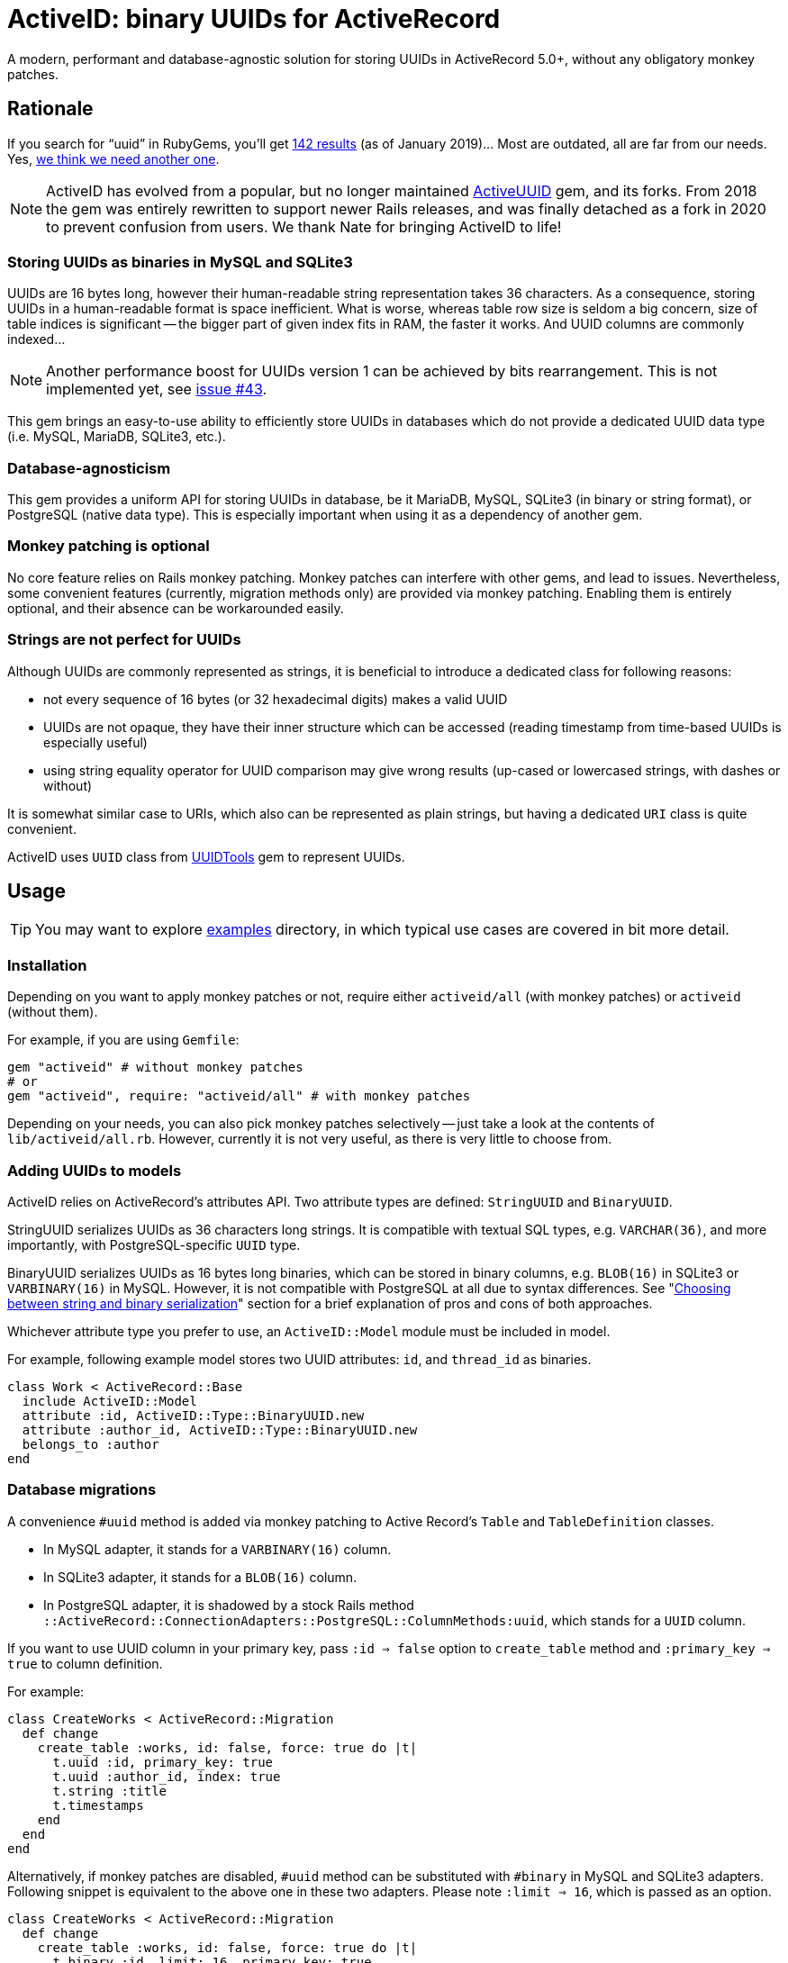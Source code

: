 = ActiveID: binary UUIDs for ActiveRecord

// Document setup
:toc:
:toc-placement!:
:source-language: ruby
:source-highlighter: pygments
:pygments-style: native
:pygments-linenums-mode: inline

// Admonition captions in GitHub (here Emoji)
// See: https://github.com/ikatyang/emoji-cheat-sheet/blob/master/README.md
ifdef::env-github[]
:tip-caption: :bulb:
:note-caption: :information_source:
:important-caption: :heavy_exclamation_mark:
:caution-caption: :fire:
:warning-caption: :warning:
endif::[]

// Links
:dce_uuids: https://pubs.opengroup.org/onlinepubs/9696989899/chap5.htm#tagcjh_08_02_01_01
:gem_original: https://rubygems.org/gems/activeuuid
:gem_uuidtools: https://github.com/sporkmonger/uuidtools
:maria_jira_uuid_func: https://jira.mariadb.org/browse/MDEV-15854
:mit_lic: https://opensource.org/licenses/MIT
:mysql_uuid: https://mysqlserverteam.com/mysql-8-0-uuid-support/
:examples: https://github.com/riboseinc/activeid/tree/master/examples
:percona_blog: https://www.percona.com/blog/2014/12/19/store-uuid-optimized-way/
:rails_api_type_register: https://api.rubyonrails.org/classes/ActiveRecord/Type.html#method-c-register
:rfc_uuids: https://tools.ietf.org/html/rfc4122
:ribose: https://www.ribose.com
:xkcd_comic: https://xkcd.com/927/

// Badges
ifdef::env-github[]
image:https://img.shields.io/gem/v/activeid.svg["Gem Version", link="https://rubygems.org/gems/activeid"]
image:https://github.com/riboseinc/activeid/workflows/Tests/badge.svg?branch=master["CI Status", link="https://github.com/riboseinc/activeid/actions?workflow=Tests"]
image:https://codeclimate.com/github/riboseinc/activeid/badges/gpa.svg["Code Climate", link="https://codeclimate.com/github/riboseinc/activeid"]
image:https://img.shields.io/github/issues-pr-raw/riboseinc/activeid.svg["Pull Requests", link="https://github.com/riboseinc/activeid/pulls"]
image:https://img.shields.io/github/commits-since/riboseinc/activeid/latest.svg["Commits since latest",link="https://github.com/riboseinc/activeid/releases"]
endif::[]

A modern, performant and database-agnostic solution for storing UUIDs
in ActiveRecord 5.0+, without any obligatory monkey patches.

toc::[]

== Rationale

If you search for "`uuid`" in RubyGems, you'll get
https://rubygems.org/search?utf8=%E2%9C%93&query=uuid[142 results] (as of
January 2019)…  Most are outdated, all are far from our needs.  Yes,
{xkcd_comic}[we think we need another one].

NOTE: ActiveID has evolved from a popular, but no longer maintained
{gem_original}[ActiveUUID] gem, and its forks.
From 2018 the gem was entirely rewritten to support newer Rails releases, and was finally detached as a fork in 2020 to prevent confusion from users. We thank Nate for bringing ActiveID to life!

=== Storing UUIDs as binaries in MySQL and SQLite3

UUIDs are 16 bytes long, however their human-readable string representation
takes 36 characters.  As a consequence, storing UUIDs in a human-readable
format is space inefficient.  What is worse, whereas table row size is seldom
a big concern, size of table indices is significant -- the bigger part of given
index fits in RAM, the faster it works.  And UUID columns are commonly indexed…

[NOTE]
================================================================================
Another performance boost for UUIDs version 1 can be achieved by bits
rearrangement.  This is not implemented yet, see
https://github.com/riboseinc/activeid/issues/43[issue #43].
================================================================================

This gem brings an easy-to-use ability to efficiently store UUIDs in databases
which do not provide a dedicated UUID data type (i.e. MySQL, MariaDB, SQLite3,
etc.).

=== Database-agnosticism

This gem provides a uniform API for storing UUIDs in database, be it MariaDB,
MySQL, SQLite3 (in binary or string format), or PostgreSQL (native data type).
This is especially important when using it as a dependency of another gem.

=== Monkey patching is optional

No core feature relies on Rails monkey patching.  Monkey patches can interfere
with other gems, and lead to issues.  Nevertheless, some convenient features
(currently, migration methods only) are provided via monkey patching.  Enabling
them is entirely optional, and their absence can be workarounded easily.

=== Strings are not perfect for UUIDs

Although UUIDs are commonly represented as strings, it is beneficial to
introduce a dedicated class for following reasons:

- not every sequence of 16 bytes (or 32 hexadecimal digits) makes a valid UUID
- UUIDs are not opaque, they have their inner structure which can be accessed
  (reading timestamp from time-based UUIDs is especially useful)
- using string equality operator for UUID comparison may give wrong results
  (up-cased or lowercased strings, with dashes or without)

It is somewhat similar case to URIs, which also can be represented as plain
strings, but having a dedicated `URI` class is quite convenient.

ActiveID uses `UUID` class from {gem_uuidtools}[UUIDTools] gem to represent
UUIDs.

== Usage

[TIP]
================================================================================
You may want to explore {examples}[examples] directory, in which typical
use cases are covered in bit more detail.
================================================================================

=== Installation

Depending on you want to apply monkey patches or not, require either
`activeid/all` (with monkey patches) or `activeid` (without them).

For example, if you are using `Gemfile`:

[source]
--------------------------------------------------------------------------------
gem "activeid" # without monkey patches
# or
gem "activeid", require: "activeid/all" # with monkey patches
--------------------------------------------------------------------------------

Depending on your needs, you can also pick monkey patches selectively -- just
take a look at the contents of `lib/activeid/all.rb`.  However, currently
it is not very useful, as there is very little to choose from.

=== Adding UUIDs to models

ActiveID relies on ActiveRecord's attributes API.  Two attribute types are
defined: `StringUUID` and `BinaryUUID`.

StringUUID serializes UUIDs as 36 characters long strings.  It is compatible
with textual SQL types, e.g. `VARCHAR(36)`, and more importantly, with
PostgreSQL-specific `UUID` type.

BinaryUUID serializes UUIDs as 16 bytes long binaries, which can be stored
in binary columns, e.g. `BLOB(16)` in SQLite3 or `VARBINARY(16)` in MySQL.
However, it is not compatible with PostgreSQL at all due to syntax differences.
See "<<Choosing between string and binary serialization>>" section for a brief
explanation of pros and cons of both approaches.

Whichever attribute type you prefer to use, an `ActiveID::Model` module must
be included in model.

For example, following example model stores two UUID attributes: `id`,
and `thread_id` as binaries.

[source]
--------------------------------------------------------------------------------
class Work < ActiveRecord::Base
  include ActiveID::Model
  attribute :id, ActiveID::Type::BinaryUUID.new
  attribute :author_id, ActiveID::Type::BinaryUUID.new
  belongs_to :author
end
--------------------------------------------------------------------------------

=== Database migrations

A convenience `#uuid` method is added via monkey patching to Active Record's
`Table` and `TableDefinition` classes.

- In MySQL adapter, it stands for a `VARBINARY(16)` column.
- In SQLite3 adapter, it stands for a `BLOB(16)` column.
- In PostgreSQL adapter, it is shadowed by a stock Rails method
  `::ActiveRecord::ConnectionAdapters::PostgreSQL::ColumnMethods:uuid`, which
  stands for a `UUID` column.

If you want to use UUID column in your primary key, pass `:id => false` option
to `create_table` method and `:primary_key => true` to column definition.

For example:

[source]
--------------------------------------------------------------------------------
class CreateWorks < ActiveRecord::Migration
  def change
    create_table :works, id: false, force: true do |t|
      t.uuid :id, primary_key: true
      t.uuid :author_id, index: true
      t.string :title
      t.timestamps
    end
  end
end
--------------------------------------------------------------------------------

Alternatively, if monkey patches are disabled, `#uuid` method can be substituted
with `#binary` in MySQL and SQLite3 adapters.  Following snippet is equivalent
to the above one in these two adapters.  Please note `:limit => 16`, which is
passed as an option.

[source]
--------------------------------------------------------------------------------
class CreateWorks < ActiveRecord::Migration
  def change
    create_table :works, id: false, force: true do |t|
      t.binary :id, limit: 16, primary_key: true
      t.binary :author_id, limit: 16, index: true
      t.string :title
      t.timestamps
    end
  end
end
--------------------------------------------------------------------------------

=== Registering UUID types in Active Record's type registry

For convenience, Active UUID types can be added to Active Record's type
registry.  Then you can reference them in your models with a symbol.
See {rails_api_type_register}[Rails API docs] for detailed information.

For example, following will register `ActiveID::Type::BinaryUUID` at `:uuid`
symbol for all adapters except for PostgreSQL, in which this symbol is already
taken:

[source]
--------------------------------------------------------------------------------
ActiveRecord::Type.register(
  :uuid,
  ActiveID::Type::BinaryUUID,
)
--------------------------------------------------------------------------------

With above set, only symbol needs to be specified in attribute declaration,
as in following example:

[source]
--------------------------------------------------------------------------------
class Author < ActiveRecord::Base
  include ActiveID::Model
  attribute :id, :uuid
end
--------------------------------------------------------------------------------

It is also possible to override `:uuid` in PostgreSQL adapter:

[source]
--------------------------------------------------------------------------------
ActiveRecord::Type.register(
  :uuid,
  ActiveID::Type::StringUUID,
  adapter: :postgresql,
  override: true,
)
--------------------------------------------------------------------------------

[CAUTION]
================================================================================
Overriding standard attribute types may cause other gems to behave abnormally.
================================================================================

=== Using UUIDs as primary keys

When model's primary key is a UUID, Active UUID automatically generates its
value as a version 1, 4, or 5 UUID:

- Version 1 UUIDs store timestamp of their creation, and are monotonically
  increasing in time.  This is very advantageous in some use cases.
- Version 4 UUIDs are pseudo-randomly generated.
- Version 5 UUIDs are generated deterministically via SHA-1 hashing from values
  of specified attributes, and UUID namespace.  They are well-suited for natural
  keys.

UUIDs of all versions can be explicitly assigned to attributes.

==== Random primary keys (version 4 UUIDs)

If model's primary key is a UUID, a version 4 UUID is generated by default.
For example:

[source]
--------------------------------------------------------------------------------
class Author < ActiveRecord::Base
  include ActiveID::Model
  attribute :id, ActiveID::Type::StringUUID.new
end
--------------------------------------------------------------------------------

=== Time-based primary keys (version 1 UUIDs)

They are enabled for model's primary key with `#uuid_generator` method.
For example:

[source]
--------------------------------------------------------------------------------
class Author < ActiveRecord::Base
  include ActiveID::Model
  attribute :id, ActiveID::Type::StringUUID.new
  uuid_generator :time
end
--------------------------------------------------------------------------------

=== Name-based primary keys a.k.a. natural keys (version 5 UUIDs)

They are enabled for model's primary key by passing attribute names to
`#natural_key` method, and namespace to `#uuid_namespace` method.  The latter
method accepts only UUIDs, either in string format, or a `UUIDTools::UUID`
object.  If `#uuid_namespace` method is omitted, then ISO OID namespace is used.

In following example, a natural key in `a6908e1e-5493-4c55-a11d-cd8445654de6`
namespace will be build of values of `author_id`, and `title` attributes.

[source]
--------------------------------------------------------------------------------
class Work < ActiveRecord::Base
  include ActiveID::Model
  attribute :id, ActiveID::Type::BinaryUUID.new
  attribute :author_id, ActiveID::Type::BinaryUUID.new
  belongs_to :author
  natural_key :author_id, :title
  uuid_namespace "a6908e1e-5493-4c55-a11d-cd8445654de6"
end
--------------------------------------------------------------------------------

== Choosing between string and binary serialization

ActiveID allows you to choose between two ways of UUID serialization:
as 36 characters long string, or as 16 bytes long binary.

In PostgreSQL, the answer is easy: you should always choose string
serialization.  It perfectly works with native `UUID` data type, which is
a non-standard feature of PostgreSQL.  It also works with textual data types
(i.e. `VARCHAR`, `TEXT`, etc.), but a `UUID` type seems to be a better choice
for performance reasons.  Because of special syntax requirements in PostgreSQL,
it does not work with binary types (i.e. `BYTEA`), however it seems to be
a neglect-able issue, as `UUID` type is more suitable.  Please open an issue
if you disagree.

In other RDBSs, either human-readability, or performance must be sacrificed.

With binary serialization, UUIDs are stored in a space-efficient way as 16 bytes
long binaries.  This is especially beneficial when column is indexed, which is
a very common case.  Smaller value size means that a bigger piece of index can
be kept in RAM, which often leads to a significant performance boost.
The downside is that this representation is difficult to read for humans, who
access serialized values outside Rails (e.g. in a database console, or in
database logs).  See also an excellent article "link:{percona_blog}[Store UUID
in an optimized way]" in Percona blog for more information about storing UUIDs
as binaries.

With string serialization, UUIDs are stored as 36 characters long strings, which
consist only of lowercase hexadecimal digits, and dashes
(`xxxxxxxx-xxxx-xxxx-xxxx-xxxxxxxxxxxx`).  They are easy to read for humans, but
may hamper performance of indices, especially in case of large tables.

=== Reading binary UUIDs in a database console

MySQL features a {mysql_uuid}[`BIN_TO_UUID()`] function, which converts binary
UUIDs to their human-readable string representation.  There is
{maria_jira_uuid_func}[a feature request] to add a similar feature to MariaDB.

== Contributing

First, thank you for contributing! We love pull requests from everyone.
By participating in this project, you hereby grant
https://www.ribose.com[Ribose Inc.] the right to grant or transfer an
unlimited number of non exclusive licenses or sub-licenses to third
parties, under the copyright covering the contribution to use the
contribution by all means.

Here are a few technical guidelines to follow:

1.  Open an https://github.com/riboseinc/enmail/issues[issue] to discuss
    a new feature.
2.  Write tests to support your new feature.
3.  Make sure the entire test suite passes locally and on CI.
4.  Open a Pull Request.
5.  After receiving feedback, perform
    https://help.github.com/articles/about-git-rebase/[an interactive rebase]
    on your branch, in order to create a series of cohesive commits with
    descriptive messages.
6.  Party!

== Credits

This gem is developed, maintained and funded by {ribose}[Ribose Inc.]

The {gem_original}[ActiveID] gem which ActiveID was based on has been developed by Nate Murray
with notable help of:

* pyromaniac
* Andrew Kane
* Devin Foley
* Arkadiy Zabazhanov
* Jean-Denis Koeck
* Florian Staudacher
* Schuyler Erle
* Florian Schwab
* Thomas Guillory
* Daniel Blanco Rojas
* Olivier Amblet

== License

The gem is available as open source under the terms of the {mit_lic}[MIT
License].

== See also

* {rfc_uuids}[RFC 4122] "A Universally Unique IDentifier (UUID) URN Namespace"
* {gem_original}[ActiveID] gem (supports Rails < 5)
